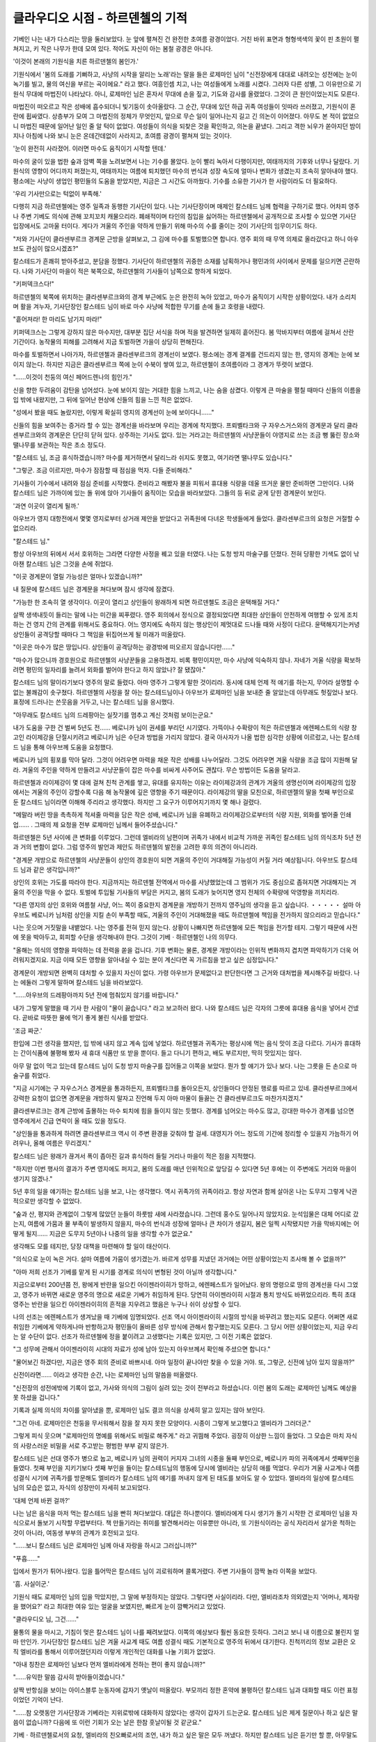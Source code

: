 ﻿========================
클라우디오 시점 - 하르덴첼의 기적
========================

기베인 나는 내가 다스리는 땅을 둘러보았다. 눈 앞에 펼쳐진 건 완전한 초여름 광경이었다. 거친 바위 표면과 형형색색의 꽃이 핀 초원이 펼쳐지고, 키 작은 나무가 한데 모여 있다. 적어도 자신이 아는 봄철 광경은 아니다.

'이것이 본래의 기원식을 치른 하르덴첼의 봄인가.'

기원식에서 '봄의 도래를 기뻐하고, 사냥의 시작을 알리는 노래'라는 말을 들은 로제마인 님이 "신전장에게 대대로 내려오는 성전에는 눈이 녹기를 빌고, 물의 여신을 부르는 곡이에요." 라고 했다. 여흥인셈 치고, 나는 여성들에게 노래를 시켰다. 그러자 다른 성별, 그 이유만으로 기원식 무대에 마법진이 나타났다. 아니, 로제마인 님은 혼자서 무대에 손을 짚고, 기도와 감사를 올렸었다. 그것이 큰 원인이었는지도 모른다.

마법진이 떠오르고 작은 성배에 흡수되더니 빛기둥이 솟아올랐다. 그 순간, 무대에 있던 하급 귀족 여성들이 잇따라 쓰러졌고, 기원식이 혼란에 휩싸였다. 상층부가 모여 그 마법진의 정체가 무엇인지, 앞으로 무슨 일이 일어나는지 길고 긴 의논이 이어졌다. 아무도 본 적이 없었으니 마법진 때문에 일어난 일인 줄 알 턱이 없었다. 여성들이 의식을 되찾은 것을 확인하고, 의논을 끝냈다. 그리고 격한 뇌우가 쏟아지던 밤이 지나 아침에 나와 보니 눈은 온데간데없이 사라지고, 초여름 광경이 펼쳐져 있는 것이다.

'눈이 완전히 사라졌어. 이러면 마수도 움직이기 시작할 텐데.'

마수의 굴이 있을 법한 숲과 암벽 쪽을 노려보면서 나는 기수를 몰았다. 눈이 빨리 녹아서 다행이지만, 여태까지의 기후와 너무나 달랐다. 기원식의 영향이 어디까지 퍼졌는지, 여태까지는 여름에 퇴치했던 마수의 번식과 성장 속도에 얼마나 변화가 생겼는지 조속히 알아내야 했다. 평소에는 사냥이 생업인 평민들의 도움을 받았지만, 지금은 그 시간도 아까웠다. 기수를 소유한 기사가 한 사람이라도 더 필요하다. 

'우리 기사만으로는 턱없이 부족해.'

다행히 지금 하르덴첼에는 영주 일족과 동행한 기사단이 있다. 나는 기사단장이며 매제인 칼스테드 님께 협력을 구하기로 했다. 어차피 영주나 주변 기베도 의식에 관해 꼬치꼬치 캐물으리라. 폐쇄적이며 타인의 침입을 싫어하는 하르덴첼에서 공개적으로 조사할 수 있으면 기사단 입장에서도 고마울 터이다. 게다가 겨울의 주인을 약하게 만들기 위해 마수의 수를 줄이는 것이 기사단의 임무이기도 하다.

"저와 기사단이 클라센부르크 경계문 근방을 살펴보고, 그 김에 마수를 토벌했으면 합니다. 영주 회의 때 무역 의제로 올라갔다고 하니 아우브도 관심이 많으시겠죠?"

칼스테드가 흔쾌히 받아주셨고, 분담을 정했다. 기사단이 하르덴첼의 귀중한 소재를 남획하거나 평민과의 사이에서 문제를 일으키면 곤란하다. 나와 기사단이 마을이 적은 북쪽으로, 하르덴첼의 기사들이 남쪽으로 향하게 되었다.

"키퍼덱크스다!"

하르덴첼의 북쪽에 위치하는 클라센부르크와의 경계 부근에도 눈은 완전히 녹아 있었고, 마수가 움직이기 시작한 상황이었다. 내가 소리치며 활을 겨누자, 기사단장인 칼스테드 님이 바로 마수 사냥에 적합한 무기를 손에 들고 호령을 내렸다.

"흩어져라! 한 마리도 남기지 마라!"

키퍼덱크스는 그렇게 강하지 않은 마수지만, 대부분 집단 서식을 하며 적을 발견하면 일제히 흩어진다. 봄 막바지부터 여름에 걸쳐서 산란 기간이다. 농작물의 피해를 고려해서 지금 토벌하면 가을이 상당히 편해진다.

마수를 토벌하면서 나아가자, 하르덴첼과 클라센부르크의 경계선이 보였다. 평소에는 경계 결계를 건드리지 않는 한, 영지의 경계는 눈에 보이지 않는다. 하지만 지금은 클라센부르크 쪽에 눈이 수북이 쌓여 있고, 하르덴첼이 초여름이라 그 경계가 뚜렷이 보였다.

"……이것이 천둥의 여신 페어드렌나의 힘인가."

신을 향한 두려움이 감탄을 넘어섰다. 눈에 보이지 않는 거대한 힘을 느끼고, 나는 숨을 삼켰다. 이렇게 큰 마술을 펼칠 때마다 신들의 이름을 입 밖에 내왔지만, 그 뒤에 일어난 현상에 신들의 힘을 느낀 적은 없었다.

"성에서 봤을 때도 놀랐지만, 이렇게 확실히 영지의 경계선이 눈에 보이다니……"

신들의 힘을 보여주는 증거라 할 수 있는 경계선을 바라보며 우리는 경계에 착지했다. 프뢰벨타크와 구 자우스거스와의 경계문과 달리 클라센부르크와의 경계문은 단단히 닫혀 있다. 상주하는 기사도 없다. 있는 거라고는 하르덴첼의 사냥꾼들이 야영지로 쓰는 조금 뻥 뚫린 장소와 땔나무를 보관하는 작은 초소 정도다.

"칼스테드 님, 조금 휴식하겠습니까? 마수를 제거하면서 달리느라 쉬지도 못했고, 여기라면 땔나무도 있습니다."

"그렇군. 조금 이르지만, 마수가 잠잠할 때 점심을 먹자. 다들 준비해라."

기사들이 기수에서 내려와 점심 준비를 시작했다. 준비라고 해봤자 불을 피워서 휴대용 식량을 데울 뜨거운 물만 준비하면 그만이다. 나와 칼스테드 님은 가까이에 있는 돌 위에 앉아 기사들이 움직이는 모습을 바라보았다. 그들의 등 뒤로 굳게 닫힌 경계문이 보인다. 

'과연 이곳이 열리게 될까.'

아우브가 영지 대항전에서 몇몇 영지로부터 상거래 제안을 받았다고 귀족원에 다녀온 학생들에게 들었다. 클라센부르크의 요청은 거절할 수 없으리라.

"칼스테드 님."

항상 아우브의 뒤에서 서서 호위하는 그라면 다양한 사정을 꿰고 있을 터였다. 나는 도청 방지 마술구를 던졌다. 전혀 당황한 기색도 없이 낚아챈 칼스테드 님은 그것을 손에 쥐었다.

"이곳 경계문이 열릴 가능성은 얼마나 있겠습니까?"

내 질문에 칼스테드 님은 경계문을 쳐다보며 잠시 생각에 잠겼다.

"가능한 한 조속히 열 생각이다. 이곳이 열리고 상인들이 왕래하게 되면 하르덴첼도 조금은 윤택해질 거다."

살짝 생색내듯이 들리는 말에 나는 미간을 찌푸렸다. 영주 회의에서 정식으로 결정되었다면 최대한 상인들이 안전하게 여행할 수 있게 조치하는 건 영지 간의 관계를 위해서도 중요하다. 어느 영지에도 속하지 않는 행상인이 제멋대로 드나들 때와 사정이 다르다. 윤택해지기는커녕 상인들이 공격당할 때마다 그 책임을 뒤집어쓰게 될 미래가 떠올랐다.

"이곳은 마수가 많은 땅입니다. 상인들이 공격당하는 광경밖에 떠오르지 않습니다만……"

"마수가 많으니까 경호원으로 하르덴첼의 사냥꾼들을 고용하겠지. 비록 평민이지만, 마수 사냥에 익숙하지 않나. 자네가 겨울 식량을 확보하려면 평민의 일자리를 늘려서 외화를 벌어야 한다고 하지 않았나? 잘 됐잖아."

칼스테드 님의 말이라기보다 영주의 말로 들렸다. 아마 영주가 그렇게 말한 것이리라. 동시에 대체 언제 적 얘기를 하는지, 무어라 설명할 수 없는 불쾌감이 솟구쳤다. 하르덴첼의 사정을 잘 아는 칼스테드님이나 아우브가 로제마인 님을 보내준 줄 알았는데 아무래도 헛짚었나 보다. 표정에 드러나는 쓴웃음을 거두고, 나는 칼스테드 님을 응시했다.

"아무래도 칼스테드 님의 드레팡아는 실잣기를 멈추고 계신 것처럼 보이는군요."

내가 도움을 구한 건 벌써 5년도 전…… 베로니카 님이 권세를 부리던 시기였다. 가뜩이나 수확량이 적은 하르덴첼과 에렌페스트의 식량 창고인 라이제강을 단절시키려고 베로니카 님은 수단과 방법을 가리지 않았다. 결국 아사자가 나올 법한 심각한 상황에 이르렀고, 나는 칼스테드 님을 통해 아우브께 도움을 요청했다.

베로니카 님의 횡포를 막아 달라. 그것이 어려우면 마력을 채운 작은 성배를 나누어달라. 그것도 어려우면 겨울 식량을 조금 많이 지원해 달라. 겨울의 주인을 약하게 만들려고 사냥꾼들이 잡은 마수를 비싸게 사주어도 괜찮다. 무슨 방법이든 도움을 달라고.

하르덴첼과 라이제강이 몇 대에 걸쳐 친척 관계를 쌓고, 유대를 유지하는 이유는 라이제강과의 관계가 겨울의 생명선이며 라이제강의 입장에서는 겨울의 주인이 강할수록 다음 해 농작물에 깊은 영향을 주기 때문이다. 라이제강의 딸을 모친으로, 하르덴젤의 딸을 첫째 부인으로 둔 칼스테드 님이라면 이해해 주리라고 생각했다. 하지만 그 요구가 이루어지기까지 몇 해나 걸렸다.

"메말라 버린 땅을 촉촉하게 적셔줄 마력을 담은 작은 성배, 베로니카 님을 유폐하고 라이제강으로부터의 식량 지원, 외화를 벌어줄 인쇄업…… . 그때의 제 요청을 전부 로제마인 님께서 들어주셨습니다."

하르덴첼은 5년 사이에 큰 변화를 이루었다. 그런데 엘비라의 남편이며 귀족가 내에서 비교적 가까운 귀족인 칼스테드 님의 의식조차 5년 전과 거의 변함이 없다. 그럼 영주의 발언과 제안도 하르덴첼의 발전을 고려한 후의 의견이 아니리라.

"경계문 개방으로 하르덴첼의 사냥꾼들이 상인의 경호원이 되면 겨울의 주인이 거대해질 가능성이 커질 거라 예상됩니다. 아우브도 칼스테드 님과 같은 생각입니까?"

상인의 호위는 가도를 따라야 한다. 지금까지는 하르덴첼 전역에서 마수를 사냥했었는데 그 범위가 가도 중심으로 좁혀지면 거대해지는 겨울의 주인을 막을 수 없다. 토벌에 투입될 기사들의 부담은 커지고, 봄의 도래가 늦어지면 영지 전체의 수확량에 악영향을 끼치리라.

"다른 영지의 상인 호위와 여름철 사냥, 어느 쪽이 중요한지 경계문을 개방하기 전까지 영주님의 생각을 듣고 싶습니다. ・・・・・ 설마 아우브도 베로니카 님처럼 상인을 지킬 손이 부족할 때도, 겨울의 주인이 거대해졌을 때도 하르덴첼에 책임을 전가하지 않으리라고 믿습니다."

나는 웃으며 거짓말을 내뱉었다. 나는 영주를 전혀 믿지 않는다. 상황이 나빠지면 하르덴첼에 모든 책임을 전가할 테지. 그렇기 때문에 사전에 못을 박아두고, 회피할 수단을 생각해내야 한다. 그것이 기베ㆍ하르덴첼인 나의 의무다.

"올해는 의식의 영향을 파악하는 데 전력을 쏟을 겁니다. 기후 변화는 물론, 경계문 개방이라는 인위적 변화까지 겹치면 파악하기가 더욱 어려워지겠지요. 지금 이때 모든 영향을 알아내실 수 있는 분이 계신다면 꼭 가르침을 받고 싶은 심정입니다."

경계문이 개방되면 완벽히 대처할 수 있을지 자신이 없다. 가령 아우브가 문제없다고 판단한다면 그 근거와 대처법을 제시해주길 바랐다. 나는 에둘러 그렇게 말하며 칼스테드 님을 바라보았다.

"……아우브의 드레팡아까지 5년 전에 멈춰있지 않기를 바랍니다."

내가 그렇게 말했을 때 기사 한 사람이 "물이 끓습니다." 라고 보고하러 왔다. 나와 칼스테드 님은 각자의 그릇에 휴대용 음식을 넣어서 건넸다. 곧바로 따뜻한 물에 먹기 좋게 불린 식사를 받았다.

'조금 짜군.'

한입에 그런 생각을 했지만, 입 밖에 내지 않고 계속 입에 넣었다. 하르덴첼과 귀족가는 평상시에 먹는 음식 맛이 조금 다르다. 기사가 휴대하는 간이식품에 불평해 봤자 새 휴대 식품만 또 받을 뿐이다. 들고 다니기 편하고, 배도 부르지만, 딱히 맛있지는 않다.

아무 말 없이 먹고 있는데 칼스테드 님이 도청 방지 마술구를 집어들고 이쪽을 보았다. 뭔가 할 얘기가 있나 보다. 나는 그릇을 든 손으로 마술구를 쥐었다.

"지금 시기에는 구 자우스거스 경계문을 통과하든지, 프뢰벨타크를 돌아오든지, 상인들마다 안정된 행로를 따르고 있네. 클라센부르크에서 강력한 요청이 없으면 경계문을 개방하지 말자고 진언해 두지 아마 마물이 들끓는 건 클라센부르크도 마찬가지겠지."

클라센부르크는 경계 근방에 출몰하는 마수 퇴치에 힘을 들이지 않는 듯했다. 경계를 넘어오는 마수도 많고, 강대한 마수가 경계를 넘으면 영주에게서 긴급 연락이 올 때도 있을 정도다.

"상인들을 통과하게 하려면 클라센부르크 역시 이 주변 환경을 갖춰야 할 걸세. 대영지가 어느 정도의 기간에 정리할 수 있을지 가늠하기 어려우나, 올해 여름은 무리겠지."

칼스테드 님은 왕래가 끊겨서 폭이 좁아진 길과 휴식하러 들릴 거리나 마을이 적은 점을 지적했다.

"하지만 이번 행사의 결과가 주변 영지에도 퍼지고, 봄의 도래를 매년 인위적으로 앞당길 수 있다면 5년 후에는 이 주변에도 거리와 마을이 생기지 않겠나."

5년 후의 일을 얘기하는 칼스테드 님을 보고, 나는 생각했다. 역시 귀족가의 귀족이라고. 항상 자연과 함께 살아온 나는 도무지 그렇게 낙관적으로만 생각할 수 없었다.

"숲과 산, 평지와 관계없이 그렇게 많았던 눈들이 하룻밤 새에 사라졌습니다. 그런데 홍수도 일어나지 않았지요. 눈석임물은 대체 어디로 갔는지, 여름에 가뭄과 물 부족이 발생하지 않을지, 마수의 번식과 성장에 얼마나 큰 차이가 생길지, 봄은 일찍 시작됐지만 가을 막바지에는 어떻게 될지…… 지금은 도무지 5년이나 나중의 일을 생각할 수가 없군요."

생각해도 모를 테지만, 당장 대책을 마련해야 할 일이 태산이다.

"의식으로 눈이 녹은 거다. 설마 여름에 가뭄이 생기겠는가. 바르게 성무를 지냈던 과거에는 어떤 상황이었는지 조사해 볼 수 없을까?"

"아마 저희 선조가 기베를 맡게 된 시기를 경계로 의식이 변형된 것이 아닐까 생각합니다."

지금으로부터 200년쯤 전, 왕에게 반란을 일으킨 아이젠라이히가 망하고, 에렌페스트가 일어났다. 왕의 명령으로 땅의 경계선을 다시 그었고, 영주가 바뀌면 새로운 영주의 명으로 새로운 기베가 취임하게 된다. 당연히 아이젠라이히 시절과 통치 방식도 바뀌었으리라. 특히 초대 영주는 반란을 일으킨 아이젠라이히의 흔적을 지우려고 했음은 누구나 쉬이 상상할 수 있다.

나의 선조는 에렌페스트가 생겨났을 때 기베에 임명되었다. 선조 역시 아이젠라이히 시절의 방식을 바꾸려고 했는지도 모른다. 어쩌면 새로 취임한 기베에게 약하게나마 반항하고자 평민들이 올바른 성무 방식에 관해서 함구했는지도 모른다. 그 당시 어떤 상황이었는지, 지금 우리는 알 수단이 없다. 선조가 하르덴첼에 정을 붙이려고 고생했다는 기록은 있지만, 그 이전 기록은 없었다.

"그 성무에 관해서 아이젠라이히 시대의 자료가 성에 남아 있는지 아우브께서 확인해 주셨으면 합니다."

"물어보긴 하겠다만, 지금은 영주 회의 준비로 바쁘시네. 아마 일정이 끝나야만 찾을 수 있을 거야. 또, 그렇군, 신전에 남아 있지 않을까?"

신전이라면…… 이라고 생각한 순간, 나는 로제마인 님의 말씀을 떠올렸다.

"신전장의 성전에밖에 기록이 없고, 가사와 의식의 그림이 실려 있는 것이 전부라고 하셨습니다. 이런 봄의 도래는 로제마인 님께도 예상을 못 하셨을 겁니다."

기록과 실제 의식의 차이를 알아냈을 뿐, 로제마인 님도 결코 의식을 상세히 알고 있지는 않아 보인다.

"그건 아네. 로제마인은 천둥을 무서워해서 잠을 잘 자지 못한 모양이다. 시종이 그렇게 보고했다고 엘비라가 그러더군."

그렇게 피식 웃으며 "로제마인의 명예를 위해서도 비밀로 해주게." 라고 귀띔해 주었다. 굉장히 이상한 느낌이 들었다. 그 모습은 마치 자식의 사랑스러운 비밀을 서로 주고받는 평범한 부부 같지 않은가.

칼스테드 님은 선대 영주가 병으로 눕고, 베로니카 님의 권력이 커지자 그녀의 시종을 둘째 부인으로, 베로니카 파의 귀족에게서 셋째부인을 들였다. 첫째 부인을 지키기보다 셋째 부인을 들이는 칼스테드님의 행동에 당시에 엘비라는 상당히 애를 먹었다. 우리가 겨울 사교계나 여름 성결식 시기에 귀족가를 방문해도 엘비라가 칼스테드 님의 얘기를 꺼내지 않게 된 태도를 보아도 알 수 있었다. 엘비라의 일상에 칼스테드 님의 모습은 없고, 자식의 성장만이 자세히 보고되었다.

'대체 언제 바뀐 걸까?'

나는 남은 음식을 마저 먹는 칼스테드 님을 빤히 쳐다보았다. 대답은 하나뿐이다. 엘비라에게 다시 생기가 돌기 시작한 건 로제마인 님을 자식으로서 돌보기 시작할 무렵부터다. 책 만들기라는 취미를 발견해서라는 이유뿐만 아니라, 또 기원식이라는 공식 자리라서 살가운 척하는 것이 아니라, 여동생 부부의 관계가 호전되고 있다.

"……보니 칼스테드 님은 로제마인 님께 아내 자랑을 하시고 그러십니까?"

"푸흡……"

입에서 뭔가가 튀어나왔다. 입을 틀어막은 칼스테드 님이 괴로워하며 콜록거렸다. 주변 기사들이 깜짝 놀라 이쪽을 보았다.

'흠. 사실이군.'

기원식 때도 로제마인 님의 입을 막았지만, 그 말에 부정하지는 않았다. 그렇다면 사실이리라. 다만, 엘비라조차 의외였는지 '어머나, 제자랑을 했어요?' 라고 최대한 여유 있는 얼굴을 보였지만, 빠르게 눈이 깜빡거리고 있었다.

"클라우디오 님, 그건……"

물통의 물을 마시고, 기침이 멎은 칼스테드 님이 나를 째려보았다. 이쪽의 예상보다 훨씬 동요한 듯하다. 그러고 보니 내 이름으로 불린지 얼마 만인가. 기사단장인 칼스테드 님은 겨울 사교계 때도 여름 성결식 때도 기본적으로 영주의 뒤에서 대기한다. 친척끼리의 정보 교환은 오직 엘비라를 통해서 이루어졌던지라 이렇게 개인적인 대화를 나눌 기회가 없었다.

"아내 칭찬은 로제마인 님보다 먼저 엘비라에게 전하는 편이 좋지 않습니까?"

"……유익한 말씀 감사히 받아들이겠습니다."

살짝 반항심을 보이는 아이스블루 눈동자에 갑자기 옛날이 떠올랐다. 부모끼리 정한 혼약에 불평하던 칼스테드 님과 대화할 때도 이런 표정이었던 기억이 난다.

"……참 오랫동안 기사단장과 기베라는 지위로밖에 대화하지 않았다는 생각이 갑자기 드는군요. 칼스테드 님은 제게 질문이나 하고 싶은 말씀이 없습니까? 다음에 또 이런 기회가 오는 날은 한참 훗날이될 것 같군요."

기베ㆍ하르덴첼로서의 요청, 엘비라의 친오빠로서의 조언, 내가 하고 싶은 말은 모두 꺼냈다. 하지만 칼스테드 님은 듣기만 할 뿐, 아무말도 하지 않았다.

칼스테드 님이 복잡한 얼굴로 고민하기 시작했다. 오래 걸릴 것 같기에 나는 식기를 세척 마술로 정리했다. 그 후에 다시 시선을 돌리자, 칼스테드 님이 천천히 콧수염을 쓸었다.

……그렇군. 자네는 로제마인의 혼약을 어떻게 생각하나? 예상보다 빌프리트 님과 샤를로테 님께 보이는 태도가 유연한 걸 보고 자네의 의견이 궁금해지더군."

"그건 기베ㆍ하르덴첼로서의 의견 말입니까? 아니면 클라우디오 개인의 의견 말입니까?"

내가 입꼬리를 올리고, 질문을 질문으로 되돌리자, 칼스테드 님은 잠시 생각에 잠겼다.

"흠…… 이런 기회가 아니면 언제 말해보겠나. 양쪽 다 궁금하네. 편하게 말해도 돼. 솔직한 의견을 들려주게."

"기베의 입장으로서는 최대한 유능한 자가 차기 영주에 오르길 바라. 그 사람이 친척이면 두말할 나위 없지. 그렇다면 신전장으로서 의식을 치르며 귀족원에서 최우수를 따고, 다양한 신사업을 일으켜 영지에 이익을 가져다주는 로제마인 님이 가장 차기 영주에 적합하다고 보네."

귀족원에 다닐 나이라면 수업에 쓸 마력을 마석에 옮겨둬야 한다. 그런데 귀족원 기간 중에 귀환하여 의식에 참가하고, 청색 신관에게 자신의 마력을 채운 마석을 빌려준다고 한다. 빌프리트 님이나 샤를로테 님도 로제마인 님의 마석을 써서 기원식을 치렀다고 들었다. 즉, 영주 후보생 중에서도 로제마인 님이 특출하다고 추측할 수 있는 셈이다.

"그래서 이번 혼약 발표로 차기 영주에서 제외되어 아쉽기 짝이 없네. 그건 라이제강부터 그 외에 로제마인 님께 힘을 실으려고 했던 귀족들의 공통된 마음이겠지."

"……우수하다라……음. 뭐 성적만 보면 우수하지."

칼스테드 님이 도무지 삼켜지지 않는 것을 억지로 삼키는 듯한 얼굴로 고개를 끄덕였다. 나는 눈썹을 씰룩이며 뒷말을 재촉했지만, 칼스테드 님은 더 이상 아무 말도 하지 않았다.

"아쉽기는 하나, 동시에 기베ㆍ하르덴첼로서는 당연한 결과라고 보네."

"호오?"

"나는 로제마인 님께서 엘비라의 친자식이 아닌 것을 알고 있어. 솔직히 여동생이 세례식을 치른다고 했을 땐 내 귀를 의심했었고, 남편으로서 불성실한 자네에게 화가 치밀었었네."

나는 엘비라의 친오빠로서 에크하르트, 램프레히트, 코르넬리우스를 갓난아기일 때부터 봐왔다. 그래서 세례식 전까지 얼굴도 본 적 없는 로제마인 님이 여동생의 친딸이 아니라고 금방 눈치챘다. 나이로 따지면 셋째 부인의 딸이 아닐까 예상했지만, 그녀의 진짜 출처는 불확실하다.

"동복의 친족이 없는 자가 영주가 되면 상당히 위험하네. 하지만 로제마인 님이 건강하셨다면 로제마인 님을 차기 아우브로 삼고, 빌프리트 님을 데릴사위로 들이자는 라이제강의 주장에 동의했겠지."

로제마인 님은 허약하고 병약하다. 회임을 할 수 있을지 없을지도 모른다. 여성 영주에게 아이가 생기지 않으면 그녀를 도울 수 있게 마력의 성질이 비슷한 동복형제나 그의 자제가 차기 영주로 선택되는 경우가 많다. 그런데 그녀의 동복 가족은 영주 일족이 아니다. 그녀가 엘비라의 딸이라고 알고 있는 라이제강 파의 귀족은 가령 그녀에게 자식이 생기지 않아도 보니파티우스 님의 혈족이니 문제 될 것이 없다고 생각하고 있다. 하지만 아니다. 만약 셋째 부인의 딸이라면 그녀의 동복 혈족은 조이소타크 자작 일족이다. 영주 일족을 습격한 죄로 처형되어 이미 일족이 제거되었다.

"동복의 친족이 없다는 의미로 보면 나는 페르디난드 님도 같다고 보네. 라이제강의 원로는 아렌스바흐 혈족을 물리치고 싶은 일념으로 페르디난드 님을 밀었지만, 동복 일족이 없는 로제마인 님과 페르디난드 님을 차대 영주로 삼기에는 로제마인 님께 자식이 생기지 않았을때 일어날 혼란과 분쟁을 생각하면 위험하네."

그 점을 고려한다면 영주가 빌프리트 님을 차기 영주로 삼고, 로제마인 님을 첫째 부인으로 삼고자 하는 방법이 최선이리라.

"그럼 클라우디오 님 개인의 생각은 어떻습니까?"

"개인적으로는 로제마인 님께 달렸지. 하르덴첼의 은인인 그녀가 이번 혼약을 어떤 식으로 받아들이고 있는지, 영주의 억지 강요가 아니었는지, 그것이 중요하지 않겠나."

빌프리트 님의 위에 설 생각이 있는가, 의형제 관계는 어떻게 되는가, 이 혼약을 거부하지는 않았는가. 내가 자리를 권하면서 떠봤을 때 로제마인 님은 빌프리트 님을 섬기는 자세를 보였다. 게다가 나는 영주가 양녀에게 신전 업무를 강제로 시키는 줄로만 알았는데 친자식들도 기원식에 참여하고 있었던 모양이다. 빌프리트 님과 샤를로테 님에게서는 로제마인 님을 향한 존경심마저 보였다.

"특히 빌프리트 님을 싫어하는 모습도, 불화도 보이지 않았네. 또 사전에 들었던 만큼 빌프리트 님은 어리석은 영주 후보생이 아니었어 마력과 성무가 수확량에 영향을 끼친다는 걸 이해하고 계시는 듯했지. 로제마인 님의 이질성과 강대한 마력을 받아들일 줄 알고, 협력하는 자세를 잃지 않는다면 차기 영주가 되어도 문제없지 않겠나."

"로제마인의 이질성, 이라니? …… 아니, 우수하다는 얘기는 귀족들에게 귀가 닳도록 들었지만, 이질성에 주목한 사람은 별로 못 봐서 말이야……"

"신전 출신이라서 아니겠나. 신들에 대한 기본적인 사고방식과 의식에 순응하는 방식이 독특하다고 느꼈네. 우리와는 다른 가치관을 가진 사람처럼 보였어."

단 하룻밤에 눈이 사라진 풍경을 보고, "역시 여신님이세요." 라는 한마디로 상황을 납득한 표정을 보였다. 담차다고 할까, 신앙심이 깊다고 할까……… 별나다.

"앞으로 매년 기원식으로 봄을 부른다면 로제마인 님의 감성이 중요해질 걸세. 지금까지 기피의 대상이었던 신전과 성무가 재평가될지도 모르네. 로제마인 님이 일으키는 다양하고 새로운 흐름을 받아들일 도량이 빌프리트 님께 필요하겠지."

"……둘의 혼약에 결사반대하지는 않는다는 말이군. 그건 큰 수확이야."

"불만이 없다고 할 수는 없지만, 로제마인 님을 에렌페스트에 잡아두기 위해 빌프리트 님과 혼약시킨 아우브의 판단은 틀리지 않았어. 저렇게 우수하니 눈 깜빡할 새에 상위 영지에 빼앗겼겠지."

흠, 하고 고개를 끄덕이고, 칼스테드 님이 일어섰다.

"영주에게 전달해 두지. 자네의 말에 든든해 하실 걸세."

"그건 고맙네만, 안타깝게도 아우브의 생각과 행동은 라이제강의 원로들과 충돌하네. 아직 당분간은 에렌페스트가 혼란스러울 거야. 칼스테드 님의 모친은 라이제강의 딸이지 않나. 친족과의 관계를 강화해서 자네가 그들을 진압하면 어떤가?"

칼스테드 님은 바셴을 외고, 식기를 세척하면서 나를 보았다. 할 말을 찾듯이 망설이더니 고개를 가로저었다.

"난 기사단장이며 영주를 지키는 것이 일이야. 파벌의 균형은 내 일이 아닐세. 이 시국에 로제마인의 친아비인 내가 어리석게 라이제강파에 접근할 수는 없어."

"그렇군. 엘비라가 고생하는 이유를 알겠어."

"내가 최우선으로 지킬 대상은 에렌페스트이고, 아우브라네. 가족은 그다음이지. 녀석도 그걸 이해하고 있어. 혼자서도 잘 싸우는 하르덴첼의 여성이다. 정말 기사단장의 첫째 부인으로서 아주 적합한 자질을 갖고 있네.……이것도 다 로제마인의 지적 덕분에 깨달았지만……"

"호오…… 그래서 깨달은 뒤에 로제마인 님께 아내 자랑을 했다. 그 말이군."

칼스테드 님이 나를 째려보며 도청 방지 마술구를 이쪽으로 던졌다. 휴식 시간은 끝난 모양이다. 마술구를 가죽 주머니에 쑤셔 넣고, 나는 피식 웃었다. 예상보다 훨씬 수확이 많은 시간이었다. 여동생 부부의 관계가 제법 원만해져서 다행이다.

"지금부터 블렌루스 열매를 채집하러 가겠습니다. 그것은 하르덴첼 사람이 아니면 채집이 허용되지 않으며 멋대로 채집하는 자는 발견 즉시 사살할 정도로 귀중한 물건입니다. 기사 여러분은 이대로 쉬면서 채집이 끝날 때까지 기다리십시오."

따라오면 죽는다, 라고 충고하면서 나는 기수를 소환했다. 하르덴첼의 은인인 로제마인 님과 영주 일족을 향한 경의의 뜻으로 빌프리트 님과 샤를로테 님께도 선물할 예정이다.

"칼스테드 님, 갑시다."

"오, 나는 하르덴첼 사람에 포함되는가?"

바위 위에 다시 앉으려던 칼스테드 님이 의외라는 얼굴로 나를 보았다. 나도 마찬가지로 의외라는 표정을 지었다.

"당신은 엘비라의 남편이고, 로제마인 님의 부친이지 않습니까?"

웃으며 동행을 재촉하자 칼스테드 님은 "그거 영광이군." 하고 기수를 소환하여 뛰어 올라탔다. 나는 블렌루스 마목을 목표로 기수를 달렸다.

"자네는 대체 뭘 꾸미고 있는 겐가? 하르덴첼에서 보여준 대응을 생각하면 도무지 나를 친족으로 대우하는 것 같지는 않았는데……"

"지금까지 칼스테드 님께서 엘비라를 소홀히 대하셔서 하르덴첼에 미움을 샀을 뿐이지, 친족이 아니었다면 동행하자고 하지도 않았습니다. 친족 대우가 당연하지요."

"……말만 그렇고, 혼자서 세 사람 몫을 채집하기 힘드니 도와줄 사람이 필요하다느니 그런 이유겠지. 다른 이유가 있을 때 짓던 엘비라와 똑같은 표정이었네."

정답이다. 의외로 칼스테드 님은 엘비라를 잘 보고 계셨다. 나는 속으로 칼스테드 님의 평가를 상향 수정했다. 이대로 지금까지 소홀했던 여동생을 조금 더 소중히 아껴주길 바랐다.

"저 바위 너머입니다. 여기서 착륙하십시오. 그리고 이걸 들고……"

희소한 블렌루스 주변은 결계의 보호를 받고 있다. 마수가 건드리지 못하도록, 외지인이 뺏어가지 못하도록, 이곳 주민이라는 증표를 가진 사람이 아니면 결계를 통과할 수 없는 구조다. 나는 칼스테드 님께 증표를 건네고, 손을 얹어 결계를 통과해서 바위 뒷면으로 돌았다.

십여 개의 열매를 맺은 블렌루스 마목이 금색으로 빛나며 서 있다. 그 뿌리에 나는 믿을 수 없는 것을 보았다.

"블렌루스 싹……?"

나무뿌리 부근에 금색으로 빛나는 몇 개의 싹이 돋아 있었다. 침을 꿀꺽 삼켰다. 말도 안 된다. 그렇게 생각했다. 왜냐하면 태어난 이래 블렌루스의 싹을 본 적이 없어서다.

블렌루스 마목을 결계로 엄중하게 보호하는 이유가 무엇인가 늘지 않아서다. 열매를 땅에 묻어도, 열매 채집을 억제해서 자연에 맡겨도, 접붙이기를 시도해도, 무슨 방법을 써도 개체수가 늘지 않았다. 하지만 눈앞에 있는 금색 떡잎이 블렌루스 마목의 싹인 것은 그 색깔과 이파리 형태로 보아 틀림없었다. 이것도 기원식에 의한 여신의 기적이 틀림없다.

"클라우디오 님, 무슨 일이?"

"하르덴첼에 기적이 일어났어……"

가슴이 뜨겁다. 조그마한 숨결이 새로운 시대의 도래를 알린다. 자신이 시대가 바뀌는 길목에 있음을 자각하고, 흥분으로 가슴이 떨렸다. 목구멍이 움찔거리고, 가슴속에서 솟구치는 환희가 눈물이 되어 떨어졌다.

'기원식을 계속해야 한다.'

여성에게 부담을 주고, 마력의 소비가 큰 의식이지만, 남성에게도 협력할 방법이 있음을 로제마인 님께서 알려 주셨다. 그렇다면 나는 기베로서 기적을 일으키는 기원식을 계속 이어가며 진정으로 풍족한 하르덴첼을 되찾아야 한다.

나는 자그마한 싹을 밟지 않도록 세심한 주의를 기울이며 블렌루스 열매에 손을 뻗었다. 처음에는 하나만 딸 생각이었지만, 두 개씩 드릴수 있게 채집했다. 기적을 일으켜 주신 로제마인 님께 이 열매를 드리고 싶다.

"신에게 기도를…… 신에게 감사를……"

나는 그날 태어나서 처음, 진심으로 신에게 기도드렸다.

